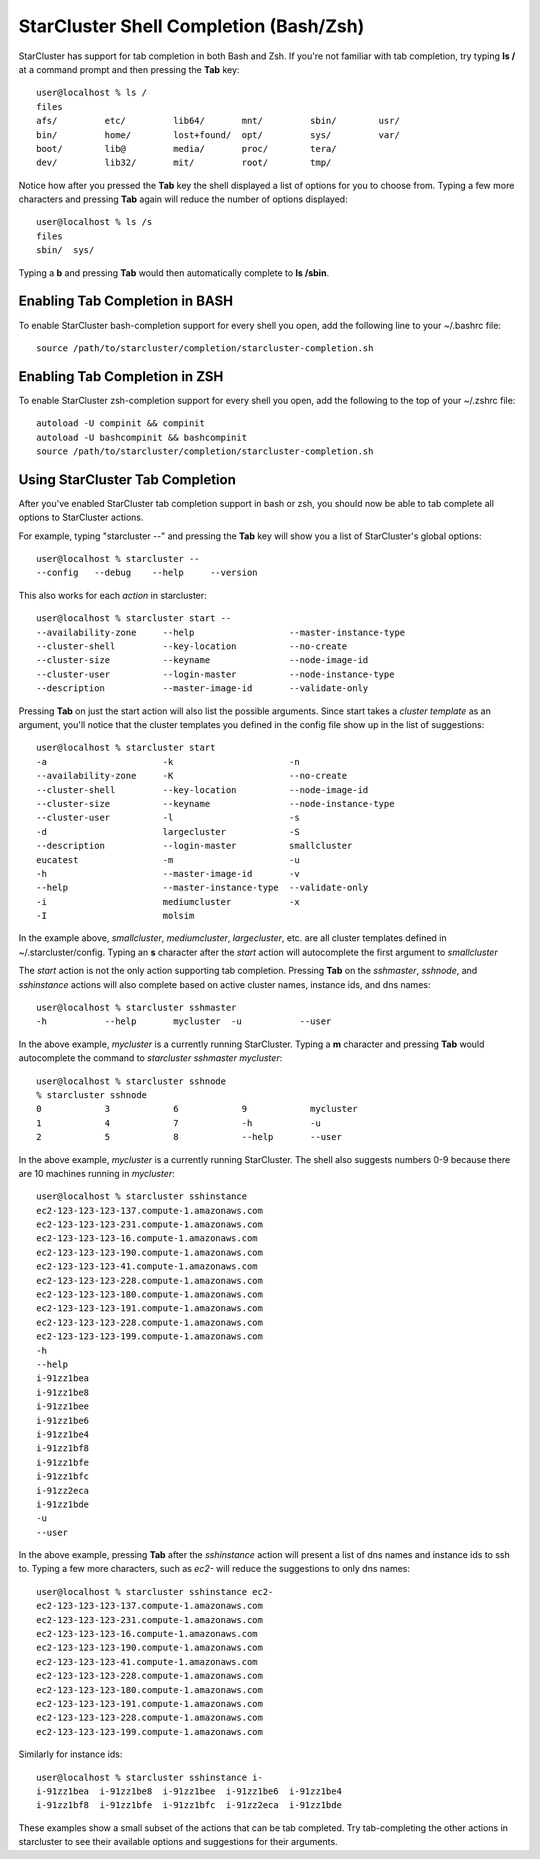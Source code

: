 StarCluster Shell Completion (Bash/Zsh)
=======================================
StarCluster has support for tab completion in both Bash and Zsh. If you're not
familiar with tab completion, try typing **ls /** at a command prompt and then
pressing the **Tab** key::

    user@localhost % ls /
    files
    afs/         etc/         lib64/       mnt/         sbin/        usr/
    bin/         home/        lost+found/  opt/         sys/         var/
    boot/        lib@         media/       proc/        tera/
    dev/         lib32/       mit/         root/        tmp/

Notice how after you pressed the **Tab** key the shell displayed a list of
options for you to choose from. Typing a few more characters and pressing
**Tab** again will reduce the number of options displayed::

    user@localhost % ls /s
    files
    sbin/  sys/

Typing a **b** and pressing **Tab** would then automatically complete to **ls
/sbin**.

Enabling Tab Completion in BASH
-------------------------------------------
To enable StarCluster bash-completion support for every shell you open, add the
following line to your ~/.bashrc file::

    source /path/to/starcluster/completion/starcluster-completion.sh

Enabling Tab Completion in ZSH
-------------------------------------------
To enable StarCluster zsh-completion support for every
shell you open, add the following to the top of your ~/.zshrc file::

    autoload -U compinit && compinit
    autoload -U bashcompinit && bashcompinit
    source /path/to/starcluster/completion/starcluster-completion.sh

Using StarCluster Tab Completion
--------------------------------
After you've enabled StarCluster tab completion support in bash or zsh, you
should now be able to tab complete all options to StarCluster actions.

For example, typing "starcluster --" and pressing the **Tab** key will show you
a list of StarCluster's global options::

    user@localhost % starcluster --
    --config   --debug    --help     --version

This also works for each *action* in starcluster::

    user@localhost % starcluster start --
    --availability-zone     --help                  --master-instance-type
    --cluster-shell         --key-location          --no-create
    --cluster-size          --keyname               --node-image-id
    --cluster-user          --login-master          --node-instance-type
    --description           --master-image-id       --validate-only

Pressing **Tab** on just the start action will also list the possible
arguments.  Since start takes a *cluster template* as an argument, you'll
notice that the cluster templates you defined in the config file show up in the
list of suggestions::

    user@localhost % starcluster start
    -a                      -k                      -n
    --availability-zone     -K                      --no-create
    --cluster-shell         --key-location          --node-image-id
    --cluster-size          --keyname               --node-instance-type
    --cluster-user          -l                      -s
    -d                      largecluster            -S
    --description           --login-master          smallcluster
    eucatest                -m                      -u
    -h                      --master-image-id       -v
    --help                  --master-instance-type  --validate-only
    -i                      mediumcluster           -x
    -I                      molsim

In the example above, *smallcluster*, *mediumcluster*, *largecluster*, etc. are
all cluster templates defined in ~/.starcluster/config. Typing an **s**
character after the *start* action will autocomplete the first argument to
*smallcluster*

The *start* action is not the only action supporting tab completion.  Pressing
**Tab** on the *sshmaster*, *sshnode*, and *sshinstance* actions will also
complete based on active cluster names, instance ids, and dns names::

    user@localhost % starcluster sshmaster
    -h           --help       mycluster  -u           --user

In the above example, *mycluster* is a currently running StarCluster. Typing a **m** character
and pressing **Tab** would autocomplete the command to *starcluster sshmaster mycluster*::

    user@localhost % starcluster sshnode
    % starcluster sshnode
    0            3            6            9            mycluster
    1            4            7            -h           -u
    2            5            8            --help       --user

In the above example, *mycluster* is a currently running StarCluster. The shell
also suggests numbers 0-9 because there are 10 machines running in *mycluster*::

    user@localhost % starcluster sshinstance
    ec2-123-123-123-137.compute-1.amazonaws.com
    ec2-123-123-123-231.compute-1.amazonaws.com
    ec2-123-123-123-16.compute-1.amazonaws.com
    ec2-123-123-123-190.compute-1.amazonaws.com
    ec2-123-123-123-41.compute-1.amazonaws.com
    ec2-123-123-123-228.compute-1.amazonaws.com
    ec2-123-123-123-180.compute-1.amazonaws.com
    ec2-123-123-123-191.compute-1.amazonaws.com
    ec2-123-123-123-228.compute-1.amazonaws.com
    ec2-123-123-123-199.compute-1.amazonaws.com
    -h
    --help
    i-91zz1bea
    i-91zz1be8
    i-91zz1bee
    i-91zz1be6
    i-91zz1be4
    i-91zz1bf8
    i-91zz1bfe
    i-91zz1bfc
    i-91zz2eca
    i-91zz1bde
    -u
    --user

In the above example, pressing **Tab** after the *sshinstance* action will
present a list of dns names and instance ids to ssh to. Typing a few more
characters, such as *ec2-* will reduce the suggestions to only dns names::

    user@localhost % starcluster sshinstance ec2-
    ec2-123-123-123-137.compute-1.amazonaws.com
    ec2-123-123-123-231.compute-1.amazonaws.com
    ec2-123-123-123-16.compute-1.amazonaws.com
    ec2-123-123-123-190.compute-1.amazonaws.com
    ec2-123-123-123-41.compute-1.amazonaws.com
    ec2-123-123-123-228.compute-1.amazonaws.com
    ec2-123-123-123-180.compute-1.amazonaws.com
    ec2-123-123-123-191.compute-1.amazonaws.com
    ec2-123-123-123-228.compute-1.amazonaws.com
    ec2-123-123-123-199.compute-1.amazonaws.com

Similarly for instance ids::

    user@localhost % starcluster sshinstance i-
    i-91zz1bea  i-91zz1be8  i-91zz1bee  i-91zz1be6  i-91zz1be4
    i-91zz1bf8  i-91zz1bfe  i-91zz1bfc  i-91zz2eca  i-91zz1bde

These examples show a small subset of the actions that can be tab completed.
Try tab-completing the other actions in starcluster to see their available
options and suggestions for their arguments.
